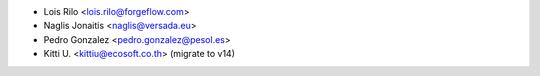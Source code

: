 * Lois Rilo <lois.rilo@forgeflow.com>
* Naglis Jonaitis <naglis@versada.eu>
* Pedro Gonzalez <pedro.gonzalez@pesol.es>
* Kitti U. <kittiu@ecosoft.co.th> (migrate to v14)
